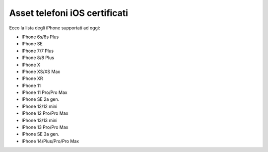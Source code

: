 .. _telefoniios:

==========================================
Asset telefoni iOS certificati
==========================================

Ecco la lista degli iPhone supportati ad oggi:

- IPhone 6s/6s Plus																
- IPhone SE																
- IPhone 7/7 Plus																	
- IPhone 8/8 Plus																	
- IPhone X																	
- IPhone XS/XS Max																	
- IPhone XR																	
- IPhone 11																	
- IPhone 11 Pro/Pro Max																	
- IPhone SE 2a gen.																	
- IPhone 12/12 mini																	
- IPhone 12 Pro/Pro Max																	
- IPhone 13/13 mini																	
- IPhone 13 Pro/Pro Max																	
- IPhone SE 3a gen.																	
- IPhone 14/Plus/Pro/Pro Max	